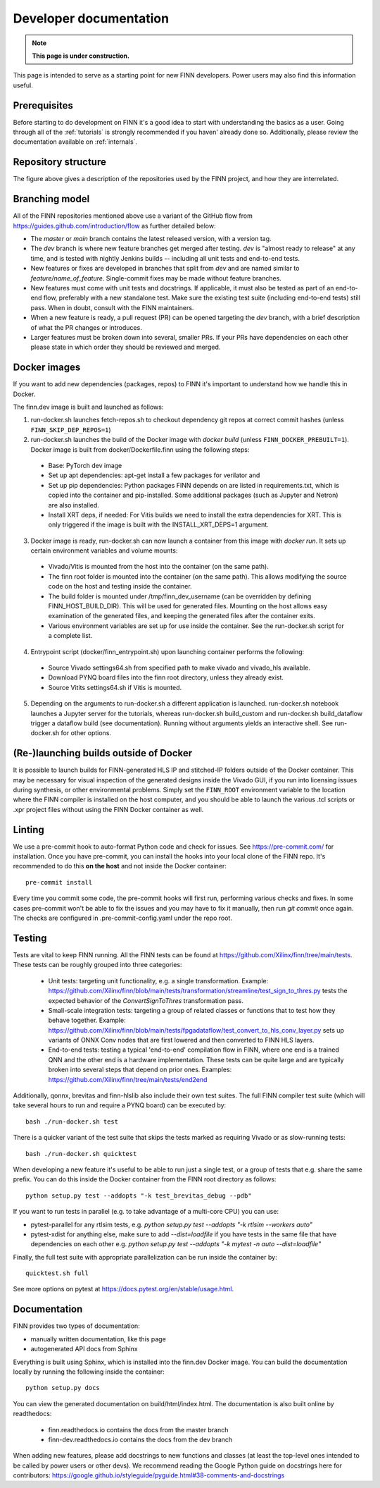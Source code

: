 ***********************
Developer documentation
***********************

.. note:: **This page is under construction.**

This page is intended to serve as a starting point for new FINN developers.
Power users may also find this information useful.

Prerequisites
================

Before starting to do development on FINN it's a good idea to start
with understanding the basics as a user. Going through all of the
:ref:`tutorials` is strongly recommended if you haven' already done so.
Additionally, please review the documentation available on :ref:`internals`.

Repository structure
=====================

.. image:: img/repo-structure.png
   :scale: 70%
   :align: center

The figure above gives a description of the repositories used by the
FINN project, and how they are interrelated.

Branching model
===============

All of the FINN repositories mentioned above use a variant of the
GitHub flow from https://guides.github.com/introduction/flow as
further detailed below:

* The `master` or `main` branch contains the latest released
  version, with a version tag.

* The `dev` branch is where new feature branches get merged after
  testing. `dev` is "almost ready to release" at any time, and is
  tested with nightly Jenkins builds -- including all unit tests
  and end-to-end tests.

* New features or fixes are developed in branches that split from
  `dev` and are named similar to `feature/name_of_feature`.
  Single-commit fixes may be made without feature branches.

* New features must come with unit tests and docstrings. If
  applicable, it must also be tested as part of an end-to-end flow,
  preferably with a new standalone test. Make sure the existing
  test suite (including end-to-end tests) still pass.
  When in doubt, consult with the FINN maintainers.

* When a new feature is ready, a pull request (PR) can be opened
  targeting the `dev` branch, with a brief description of what the
  PR changes or introduces.

* Larger features must be broken down into several, smaller PRs. If
  your PRs have dependencies on each other please state in which order
  they should be reviewed and merged.

Docker images
===============

If you want to add new dependencies (packages, repos) to FINN it's
important to understand how we handle this in Docker.

The finn.dev image is built and launched as follows:

1. run-docker.sh launches fetch-repos.sh to checkout dependency git repos at correct commit hashes (unless ``FINN_SKIP_DEP_REPOS=1``)

2. run-docker.sh launches the build of the Docker image with `docker build` (unless ``FINN_DOCKER_PREBUILT=1``). Docker image is built from docker/Dockerfile.finn using the following steps:

  * Base: PyTorch dev image
  * Set up apt dependencies: apt-get install a few packages for verilator and
  * Set up pip dependencies: Python packages FINN depends on are listed in requirements.txt, which is copied into the container and pip-installed. Some additional packages (such as Jupyter and Netron) are also installed.
  * Install XRT deps, if needed: For Vitis builds we need to install the extra dependencies for XRT. This is only triggered if the image is built with the INSTALL_XRT_DEPS=1 argument.

3. Docker image is ready, run-docker.sh can now launch a container from this image with `docker run`. It sets up certain environment variables and volume mounts:

  * Vivado/Vitis is mounted from the host into the container (on the same path).
  * The finn root folder is mounted into the container (on the same path). This allows modifying the source code on the host and testing inside the container.
  * The build folder is mounted under /tmp/finn_dev_username (can be overridden by defining FINN_HOST_BUILD_DIR). This will be used for generated files. Mounting on the host allows easy examination of the generated files, and keeping the generated files after the container exits.
  * Various environment variables are set up for use inside the container. See the run-docker.sh script for a complete list.

4. Entrypoint script (docker/finn_entrypoint.sh) upon launching container performs the following:

  * Source Vivado settings64.sh from specified path to make vivado and vivado_hls available.
  * Download PYNQ board files into the finn root directory, unless they already exist.
  * Source Vitits settings64.sh if Vitis is mounted.

5. Depending on the arguments to run-docker.sh a different application is launched. run-docker.sh notebook launches a Jupyter server for the tutorials, whereas run-docker.sh build_custom and run-docker.sh build_dataflow trigger a dataflow build (see documentation). Running without arguments yields an interactive shell. See run-docker.sh for other options.

(Re-)launching builds outside of Docker
========================================

It is possible to launch builds for FINN-generated HLS IP and stitched-IP folders outside of the Docker container.
This may be necessary for visual inspection of the generated designs inside the Vivado GUI, if you run into licensing
issues during synthesis, or other environmental problems.
Simply set the ``FINN_ROOT`` environment variable to the location where the FINN compiler is installed on the host
computer, and you should be able to launch the various .tcl scripts or .xpr project files without using the FINN
Docker container as well.

Linting
=======

We use a pre-commit hook to auto-format Python code and check for issues.
See https://pre-commit.com/ for installation. Once you have pre-commit, you can install
the hooks into your local clone of the FINN repo.
It's recommended to do this **on the host** and not inside the Docker container:

::

  pre-commit install


Every time you commit some code, the pre-commit hooks will first run, performing various
checks and fixes. In some cases pre-commit won't be able to fix the issues and
you may have to fix it manually, then run `git commit` once again.
The checks are configured in .pre-commit-config.yaml under the repo root.

Testing
=======

Tests are vital to keep FINN running.  All the FINN tests can be found at https://github.com/Xilinx/finn/tree/main/tests.
These tests can be roughly grouped into three categories:

 * Unit tests: targeting unit functionality, e.g. a single transformation. Example: https://github.com/Xilinx/finn/blob/main/tests/transformation/streamline/test_sign_to_thres.py tests the expected behavior of the `ConvertSignToThres` transformation pass.

 * Small-scale integration tests: targeting a group of related classes or functions that to test how they behave together. Example: https://github.com/Xilinx/finn/blob/main/tests/fpgadataflow/test_convert_to_hls_conv_layer.py sets up variants of ONNX Conv nodes that are first lowered and then converted to FINN HLS layers.

 * End-to-end tests: testing a typical 'end-to-end' compilation flow in FINN, where one end is a trained QNN and the other end is a hardware implementation. These tests can be quite large and are typically broken into several steps that depend on prior ones. Examples: https://github.com/Xilinx/finn/tree/main/tests/end2end

Additionally, qonnx, brevitas and finn-hlslib also include their own test suites.
The full FINN compiler test suite
(which will take several hours to run and require a PYNQ board) can be executed
by:

::

  bash ./run-docker.sh test

There is a quicker variant of the test suite that skips the tests marked as
requiring Vivado or as slow-running tests:

::

  bash ./run-docker.sh quicktest

When developing a new feature it's useful to be able to run just a single test,
or a group of tests that e.g. share the same prefix.
You can do this inside the Docker container
from the FINN root directory as follows:

::

  python setup.py test --addopts "-k test_brevitas_debug --pdb"


If you want to run tests in parallel (e.g. to take advantage of a multi-core CPU)
you can use:

* pytest-parallel for any rtlsim tests, e.g. `python setup.py test --addopts "-k rtlsim --workers auto"`
* pytest-xdist for anything else, make sure to add `--dist=loadfile` if you have tests in the same file that have dependencies on each other e.g. `python setup.py test --addopts "-k mytest -n auto --dist=loadfile"`

Finally, the full test suite with appropriate parallelization can be run inside the container by:

::

  quicktest.sh full

See more options on pytest at https://docs.pytest.org/en/stable/usage.html.

Documentation
==============

FINN provides two types of documentation:

* manually written documentation, like this page
* autogenerated API docs from Sphinx

Everything is built using Sphinx, which is installed into the finn.dev
Docker image. You can build the documentation locally by running the following
inside the container:

::

  python setup.py docs

You can view the generated documentation on build/html/index.html.
The documentation is also built online by readthedocs:

  * finn.readthedocs.io contains the docs from the master branch
  * finn-dev.readthedocs.io contains the docs from the dev branch

When adding new features, please add docstrings to new functions and classes
(at least the top-level ones intended to be called by power users or other devs).
We recommend reading the Google Python guide on docstrings here for contributors:
https://google.github.io/styleguide/pyguide.html#38-comments-and-docstrings
